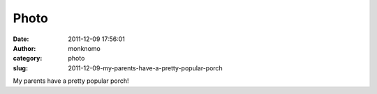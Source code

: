 Photo
#####
:date: 2011-12-09 17:56:01
:author: monknomo
:category: photo
:slug: 2011-12-09-my-parents-have-a-pretty-popular-porch

|image0|

My parents have a pretty popular porch!

.. raw:: html

   </p>

.. |image0| image:: http://37.media.tumblr.com/tumblr_lvyw5dbbWv1r4lov5o1_1280.jpg
